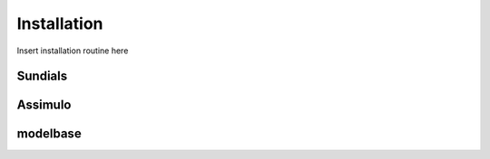 Installation
============

Insert installation routine here

Sundials
--------

Assimulo
--------

modelbase
---------
